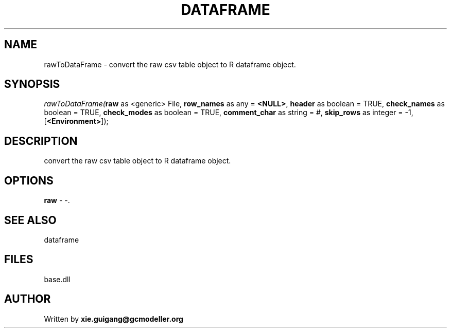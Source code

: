 .\" man page create by R# package system.
.TH DATAFRAME 4 2000-Jan "rawToDataFrame" "rawToDataFrame"
.SH NAME
rawToDataFrame \- convert the raw csv table object to R dataframe object.
.SH SYNOPSIS
\fIrawToDataFrame(\fBraw\fR as <generic> File, 
\fBrow_names\fR as any = \fB<NULL>\fR, 
\fBheader\fR as boolean = TRUE, 
\fBcheck_names\fR as boolean = TRUE, 
\fBcheck_modes\fR as boolean = TRUE, 
\fBcomment_char\fR as string = #, 
\fBskip_rows\fR as integer = -1, 
[\fB<Environment>\fR]);\fR
.SH DESCRIPTION
.PP
convert the raw csv table object to R dataframe object.
.PP
.SH OPTIONS
.PP
\fBraw\fB \fR\- -. 
.PP
.SH SEE ALSO
dataframe
.SH FILES
.PP
base.dll
.PP
.SH AUTHOR
Written by \fBxie.guigang@gcmodeller.org\fR
